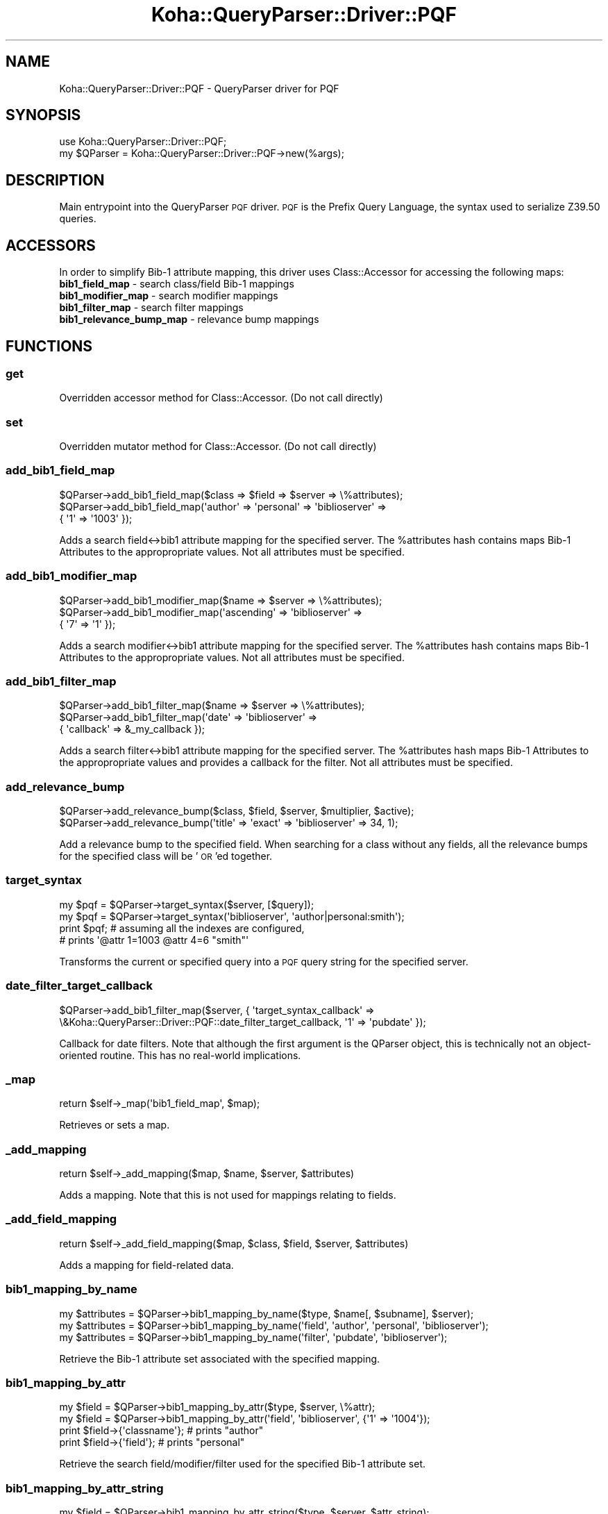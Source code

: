 .\" Automatically generated by Pod::Man 2.28 (Pod::Simple 3.28)
.\"
.\" Standard preamble:
.\" ========================================================================
.de Sp \" Vertical space (when we can't use .PP)
.if t .sp .5v
.if n .sp
..
.de Vb \" Begin verbatim text
.ft CW
.nf
.ne \\$1
..
.de Ve \" End verbatim text
.ft R
.fi
..
.\" Set up some character translations and predefined strings.  \*(-- will
.\" give an unbreakable dash, \*(PI will give pi, \*(L" will give a left
.\" double quote, and \*(R" will give a right double quote.  \*(C+ will
.\" give a nicer C++.  Capital omega is used to do unbreakable dashes and
.\" therefore won't be available.  \*(C` and \*(C' expand to `' in nroff,
.\" nothing in troff, for use with C<>.
.tr \(*W-
.ds C+ C\v'-.1v'\h'-1p'\s-2+\h'-1p'+\s0\v'.1v'\h'-1p'
.ie n \{\
.    ds -- \(*W-
.    ds PI pi
.    if (\n(.H=4u)&(1m=24u) .ds -- \(*W\h'-12u'\(*W\h'-12u'-\" diablo 10 pitch
.    if (\n(.H=4u)&(1m=20u) .ds -- \(*W\h'-12u'\(*W\h'-8u'-\"  diablo 12 pitch
.    ds L" ""
.    ds R" ""
.    ds C` ""
.    ds C' ""
'br\}
.el\{\
.    ds -- \|\(em\|
.    ds PI \(*p
.    ds L" ``
.    ds R" ''
.    ds C`
.    ds C'
'br\}
.\"
.\" Escape single quotes in literal strings from groff's Unicode transform.
.ie \n(.g .ds Aq \(aq
.el       .ds Aq '
.\"
.\" If the F register is turned on, we'll generate index entries on stderr for
.\" titles (.TH), headers (.SH), subsections (.SS), items (.Ip), and index
.\" entries marked with X<> in POD.  Of course, you'll have to process the
.\" output yourself in some meaningful fashion.
.\"
.\" Avoid warning from groff about undefined register 'F'.
.de IX
..
.nr rF 0
.if \n(.g .if rF .nr rF 1
.if (\n(rF:(\n(.g==0)) \{
.    if \nF \{
.        de IX
.        tm Index:\\$1\t\\n%\t"\\$2"
..
.        if !\nF==2 \{
.            nr % 0
.            nr F 2
.        \}
.    \}
.\}
.rr rF
.\"
.\" Accent mark definitions (@(#)ms.acc 1.5 88/02/08 SMI; from UCB 4.2).
.\" Fear.  Run.  Save yourself.  No user-serviceable parts.
.    \" fudge factors for nroff and troff
.if n \{\
.    ds #H 0
.    ds #V .8m
.    ds #F .3m
.    ds #[ \f1
.    ds #] \fP
.\}
.if t \{\
.    ds #H ((1u-(\\\\n(.fu%2u))*.13m)
.    ds #V .6m
.    ds #F 0
.    ds #[ \&
.    ds #] \&
.\}
.    \" simple accents for nroff and troff
.if n \{\
.    ds ' \&
.    ds ` \&
.    ds ^ \&
.    ds , \&
.    ds ~ ~
.    ds /
.\}
.if t \{\
.    ds ' \\k:\h'-(\\n(.wu*8/10-\*(#H)'\'\h"|\\n:u"
.    ds ` \\k:\h'-(\\n(.wu*8/10-\*(#H)'\`\h'|\\n:u'
.    ds ^ \\k:\h'-(\\n(.wu*10/11-\*(#H)'^\h'|\\n:u'
.    ds , \\k:\h'-(\\n(.wu*8/10)',\h'|\\n:u'
.    ds ~ \\k:\h'-(\\n(.wu-\*(#H-.1m)'~\h'|\\n:u'
.    ds / \\k:\h'-(\\n(.wu*8/10-\*(#H)'\z\(sl\h'|\\n:u'
.\}
.    \" troff and (daisy-wheel) nroff accents
.ds : \\k:\h'-(\\n(.wu*8/10-\*(#H+.1m+\*(#F)'\v'-\*(#V'\z.\h'.2m+\*(#F'.\h'|\\n:u'\v'\*(#V'
.ds 8 \h'\*(#H'\(*b\h'-\*(#H'
.ds o \\k:\h'-(\\n(.wu+\w'\(de'u-\*(#H)/2u'\v'-.3n'\*(#[\z\(de\v'.3n'\h'|\\n:u'\*(#]
.ds d- \h'\*(#H'\(pd\h'-\w'~'u'\v'-.25m'\f2\(hy\fP\v'.25m'\h'-\*(#H'
.ds D- D\\k:\h'-\w'D'u'\v'-.11m'\z\(hy\v'.11m'\h'|\\n:u'
.ds th \*(#[\v'.3m'\s+1I\s-1\v'-.3m'\h'-(\w'I'u*2/3)'\s-1o\s+1\*(#]
.ds Th \*(#[\s+2I\s-2\h'-\w'I'u*3/5'\v'-.3m'o\v'.3m'\*(#]
.ds ae a\h'-(\w'a'u*4/10)'e
.ds Ae A\h'-(\w'A'u*4/10)'E
.    \" corrections for vroff
.if v .ds ~ \\k:\h'-(\\n(.wu*9/10-\*(#H)'\s-2\u~\d\s+2\h'|\\n:u'
.if v .ds ^ \\k:\h'-(\\n(.wu*10/11-\*(#H)'\v'-.4m'^\v'.4m'\h'|\\n:u'
.    \" for low resolution devices (crt and lpr)
.if \n(.H>23 .if \n(.V>19 \
\{\
.    ds : e
.    ds 8 ss
.    ds o a
.    ds d- d\h'-1'\(ga
.    ds D- D\h'-1'\(hy
.    ds th \o'bp'
.    ds Th \o'LP'
.    ds ae ae
.    ds Ae AE
.\}
.rm #[ #] #H #V #F C
.\" ========================================================================
.\"
.IX Title "Koha::QueryParser::Driver::PQF 3pm"
.TH Koha::QueryParser::Driver::PQF 3pm "2018-09-26" "perl v5.20.2" "User Contributed Perl Documentation"
.\" For nroff, turn off justification.  Always turn off hyphenation; it makes
.\" way too many mistakes in technical documents.
.if n .ad l
.nh
.SH "NAME"
Koha::QueryParser::Driver::PQF \- QueryParser driver for PQF
.SH "SYNOPSIS"
.IX Header "SYNOPSIS"
.Vb 2
\&    use Koha::QueryParser::Driver::PQF;
\&    my $QParser = Koha::QueryParser::Driver::PQF\->new(%args);
.Ve
.SH "DESCRIPTION"
.IX Header "DESCRIPTION"
Main entrypoint into the QueryParser \s-1PQF\s0 driver. \s-1PQF\s0 is the Prefix Query
Language, the syntax used to serialize Z39.50 queries.
.SH "ACCESSORS"
.IX Header "ACCESSORS"
In order to simplify Bib\-1 attribute mapping, this driver uses Class::Accessor
for accessing the following maps:
.IP "\fBbib1_field_map\fR \- search class/field Bib\-1 mappings" 4
.IX Item "bib1_field_map - search class/field Bib-1 mappings"
.PD 0
.IP "\fBbib1_modifier_map\fR \- search modifier mappings" 4
.IX Item "bib1_modifier_map - search modifier mappings"
.IP "\fBbib1_filter_map\fR \- search filter mappings" 4
.IX Item "bib1_filter_map - search filter mappings"
.IP "\fBbib1_relevance_bump_map\fR \- relevance bump mappings" 4
.IX Item "bib1_relevance_bump_map - relevance bump mappings"
.PD
.SH "FUNCTIONS"
.IX Header "FUNCTIONS"
.SS "get"
.IX Subsection "get"
Overridden accessor method for Class::Accessor. (Do not call directly)
.SS "set"
.IX Subsection "set"
Overridden mutator method for Class::Accessor. (Do not call directly)
.SS "add_bib1_field_map"
.IX Subsection "add_bib1_field_map"
.Vb 1
\&    $QParser\->add_bib1_field_map($class => $field => $server => \e%attributes);
\&
\&    $QParser\->add_bib1_field_map(\*(Aqauthor\*(Aq => \*(Aqpersonal\*(Aq => \*(Aqbiblioserver\*(Aq =>
\&                                    { \*(Aq1\*(Aq => \*(Aq1003\*(Aq });
.Ve
.PP
Adds a search field<\->bib1 attribute mapping for the specified server. The
\&\f(CW%attributes\fR hash contains maps Bib\-1 Attributes to the appropropriate
values. Not all attributes must be specified.
.SS "add_bib1_modifier_map"
.IX Subsection "add_bib1_modifier_map"
.Vb 1
\&    $QParser\->add_bib1_modifier_map($name => $server => \e%attributes);
\&
\&    $QParser\->add_bib1_modifier_map(\*(Aqascending\*(Aq => \*(Aqbiblioserver\*(Aq =>
\&                                    { \*(Aq7\*(Aq => \*(Aq1\*(Aq });
.Ve
.PP
Adds a search modifier<\->bib1 attribute mapping for the specified server. The
\&\f(CW%attributes\fR hash contains maps Bib\-1 Attributes to the appropropriate
values. Not all attributes must be specified.
.SS "add_bib1_filter_map"
.IX Subsection "add_bib1_filter_map"
.Vb 1
\&    $QParser\->add_bib1_filter_map($name => $server => \e%attributes);
\&
\&    $QParser\->add_bib1_filter_map(\*(Aqdate\*(Aq => \*(Aqbiblioserver\*(Aq =>
\&                                    { \*(Aqcallback\*(Aq => &_my_callback });
.Ve
.PP
Adds a search filter<\->bib1 attribute mapping for the specified server. The
\&\f(CW%attributes\fR hash maps Bib\-1 Attributes to the appropropriate values and
provides a callback for the filter. Not all attributes must be specified.
.SS "add_relevance_bump"
.IX Subsection "add_relevance_bump"
.Vb 2
\&    $QParser\->add_relevance_bump($class, $field, $server, $multiplier, $active);
\&    $QParser\->add_relevance_bump(\*(Aqtitle\*(Aq => \*(Aqexact\*(Aq => \*(Aqbiblioserver\*(Aq => 34, 1);
.Ve
.PP
Add a relevance bump to the specified field. When searching for a class without
any fields, all the relevance bumps for the specified class will be '\s-1OR\s0'ed
together.
.SS "target_syntax"
.IX Subsection "target_syntax"
.Vb 4
\&    my $pqf = $QParser\->target_syntax($server, [$query]);
\&    my $pqf = $QParser\->target_syntax(\*(Aqbiblioserver\*(Aq, \*(Aqauthor|personal:smith\*(Aq);
\&    print $pqf; # assuming all the indexes are configured,
\&                # prints \*(Aq@attr 1=1003 @attr 4=6 "smith"\*(Aq
.Ve
.PP
Transforms the current or specified query into a \s-1PQF\s0 query string for the
specified server.
.SS "date_filter_target_callback"
.IX Subsection "date_filter_target_callback"
.Vb 1
\&    $QParser\->add_bib1_filter_map($server, { \*(Aqtarget_syntax_callback\*(Aq => \e&Koha::QueryParser::Driver::PQF::date_filter_target_callback, \*(Aq1\*(Aq => \*(Aqpubdate\*(Aq });
.Ve
.PP
Callback for date filters. Note that although the first argument is the QParser
object, this is technically not an object-oriented routine. This has no
real-world implications.
.SS "_map"
.IX Subsection "_map"
.Vb 1
\&    return $self\->_map(\*(Aqbib1_field_map\*(Aq, $map);
.Ve
.PP
Retrieves or sets a map.
.SS "_add_mapping"
.IX Subsection "_add_mapping"
.Vb 1
\&    return $self\->_add_mapping($map, $name, $server, $attributes)
.Ve
.PP
Adds a mapping. Note that this is not used for mappings relating to fields.
.SS "_add_field_mapping"
.IX Subsection "_add_field_mapping"
.Vb 1
\&    return $self\->_add_field_mapping($map, $class, $field, $server, $attributes)
.Ve
.PP
Adds a mapping for field-related data.
.SS "bib1_mapping_by_name"
.IX Subsection "bib1_mapping_by_name"
.Vb 3
\&    my $attributes = $QParser\->bib1_mapping_by_name($type, $name[, $subname], $server);
\&    my $attributes = $QParser\->bib1_mapping_by_name(\*(Aqfield\*(Aq, \*(Aqauthor\*(Aq, \*(Aqpersonal\*(Aq, \*(Aqbiblioserver\*(Aq);
\&    my $attributes = $QParser\->bib1_mapping_by_name(\*(Aqfilter\*(Aq, \*(Aqpubdate\*(Aq, \*(Aqbiblioserver\*(Aq);
.Ve
.PP
Retrieve the Bib\-1 attribute set associated with the specified mapping.
.SS "bib1_mapping_by_attr"
.IX Subsection "bib1_mapping_by_attr"
.Vb 4
\&    my $field = $QParser\->bib1_mapping_by_attr($type, $server, \e%attr);
\&    my $field = $QParser\->bib1_mapping_by_attr(\*(Aqfield\*(Aq, \*(Aqbiblioserver\*(Aq, {\*(Aq1\*(Aq => \*(Aq1004\*(Aq});
\&    print $field\->{\*(Aqclassname\*(Aq}; # prints "author"
\&    print $field\->{\*(Aqfield\*(Aq}; # prints "personal"
.Ve
.PP
Retrieve the search field/modifier/filter used for the specified Bib\-1 attribute set.
.SS "bib1_mapping_by_attr_string"
.IX Subsection "bib1_mapping_by_attr_string"
.Vb 4
\&    my $field = $QParser\->bib1_mapping_by_attr_string($type, $server, $attr_string);
\&    my $field = $QParser\->bib1_mapping_by_attr_string(\*(Aqfield\*(Aq, \*(Aqbiblioserver\*(Aq, \*(Aq@attr 1=1004\*(Aq);
\&    print $field\->{\*(Aqclassname\*(Aq}; # prints "author"
\&    print $field\->{\*(Aqfield\*(Aq}; # prints "personal"
.Ve
.PP
Retrieve the search field/modifier/filter used for the specified Bib\-1 attribute string
(i.e. \s-1PQF\s0 snippet).
.SS "clear_all_configuration"
.IX Subsection "clear_all_configuration"
.Vb 1
\&    $QParser\->clear_all_configuration
.Ve
.PP
Clear all configuration. This is a highly destructive method. You may
not want to use it.
.SS "clear_all_mappings"
.IX Subsection "clear_all_mappings"
.Vb 1
\&    $QParser\->clear_all_mappings
.Ve
.PP
Clear all bib\-1 mappings.
.SS "_canonicalize_field_map"
.IX Subsection "_canonicalize_field_map"
Convert a field map into its canonical form for serialization. Used only for
fields and relevance bumps.
.SS "_canonicalize_map"
.IX Subsection "_canonicalize_map"
Convert a map into its canonical form for serialization. Not used for fields.
.SS "serialize_mappings"
.IX Subsection "serialize_mappings"
.Vb 2
\&    my $yaml = $QParser\->serialize_mappings;
\&    my $json = $QParser\->serialize_mappings(\*(Aqjson\*(Aq);
.Ve
.PP
Serialize Bib\-1 mappings to \s-1YAML\s0 or \s-1JSON.\s0
.SS "initialize"
.IX Subsection "initialize"
.Vb 5
\&    $QParser\->initialize( { \*(Aqbib1_field_mappings\*(Aq => \e%bib1_field_mappings,
\&                            \*(Aqsearch_field_alias_mappings\*(Aq => \e%search_field_alias_mappings,
\&                            \*(Aqbib1_modifier_mappings\*(Aq => \e%bib1_modifier_mappings,
\&                            \*(Aqbib1_filter_mappings\*(Aq => \e%bib1_filter_mappings,
\&                            \*(Aqrelevance_bumps\*(Aq => \e%relevance_bumps });
.Ve
.PP
Initialize the QueryParser mapping tables based on the provided configuration.
This method was written to play nice with \s-1YAML\s0 configuration files loaded by load_config.
.SS "load_config"
.IX Subsection "load_config"
.Vb 1
\&  $QParser\->load_config($file_name);
.Ve
.PP
Load a \s-1YAML\s0 file with a parser configuration. The \s-1YAML\s0 file should match the following format:
.PP
.Vb 10
\&    \-\-\-
\&    field_mappings:
\&      author:
\&        "":
\&          aliases:
\&            \- au
\&          bib1_mapping:
\&            biblioserver:
\&              1: 1003
\&          enabled: 1
\&          index: \*(Aq\*(Aq
\&          label: \*(Aq\*(Aq
\&        conference:
\&          aliases:
\&            \- conference
\&            \- cfn
\&          bib1_mapping:
\&            biblioserver:
\&              1: 1006
\&          enabled: 1
\&          index: conference
\&          label: Conference
\&    filter_mappings:
\&      acqdate:
\&        bib1_mapping:
\&          biblioserver:
\&            1: Date\-of\-acquisition
\&            4: 4
\&            target_syntax_callback: date_filter_target_callback
\&        enabled: 1
\&        label: Acqdate
\&    modifier_mappings:
\&      AuthidAsc:
\&        bib1_mapping:
\&          authorityserver:
\&            "": 0
\&            1: Local\-Number
\&            7: 1
\&            op: "@or"
\&        enabled: 1
\&        label: AuthidAsc
\&    ...
.Ve
.SS "\s-1TEST_SETUP\s0"
.IX Subsection "TEST_SETUP"
.Vb 1
\&    $QParser\->TEST_SETUP
.Ve
.PP
This routine initializes the QueryParser driver with a reasonable set of
defaults. This is intended only for testing. Although such test stubs are
generally not included in Koha, this type of test stub is used by other
QueryParser implementations, and it seems sensible to maintain consistency
as much as possible.

